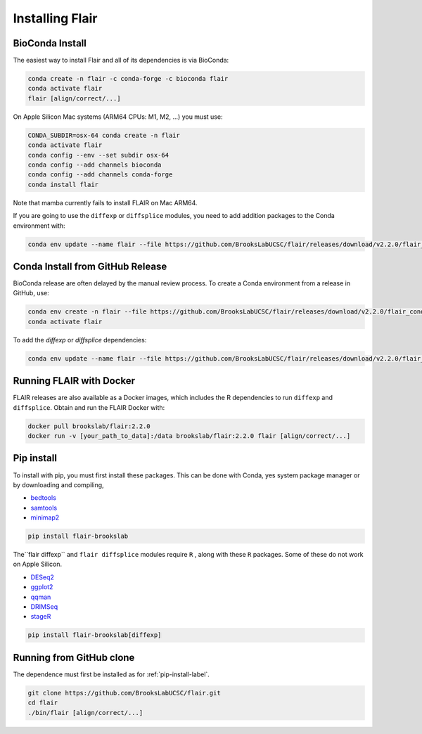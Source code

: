 .. _installing-label:

Installing Flair
================

BioConda Install
~~~~~~~~~~~~~~~~

The easiest way to install Flair and all of its dependencies is via BioConda:

.. code:: sh

   conda create -n flair -c conda-forge -c bioconda flair
   conda activate flair
   flair [align/correct/...]

On Apple Silicon Mac systems (ARM64 CPUs: M1, M2, ...) you must use:

.. code:: sh

   CONDA_SUBDIR=osx-64 conda create -n flair
   conda activate flair
   conda config --env --set subdir osx-64
   conda config --add channels bioconda
   conda config --add channels conda-forge
   conda install flair

Note that mamba currently fails to install FLAIR on Mac ARM64.

If you are going to use the ``diffexp`` or ``diffsplice`` modules,
you need to add addition packages to the Conda environment with: 

.. code:: sh

   conda env update --name flair --file https://github.com/BrooksLabUCSC/flair/releases/download/v2.2.0/flair_diffexp_conda_env.yaml

Conda Install from GitHub Release
~~~~~~~~~~~~~~~~~~~~~~~~~~~~~~~~~

BioConda release are often delayed by the manual review process.  To create
a Conda environment from a release in GitHub, use:

.. code:: sh

   conda env create -n flair --file https://github.com/BrooksLabUCSC/flair/releases/download/v2.2.0/flair_conda_env.yaml
   conda activate flair
   
To add the `diffexp` or `diffsplice` dependencies:

.. code:: sh

   conda env update --name flair --file https://github.com/BrooksLabUCSC/flair/releases/download/v2.2.0/flair_diffexp_conda_env.yaml

Running FLAIR with Docker
~~~~~~~~~~~~~~~~~~~~~~~~~

FLAIR releases are also available as a Docker images, which includes the R
dependencies to run ``diffexp`` and ``diffsplice``.  Obtain and run the
FLAIR Docker with:

.. code:: sh

    docker pull brookslab/flair:2.2.0
    docker run -v [your_path_to_data]:/data brookslab/flair:2.2.0 flair [align/correct/...]

.. _pip-install-label:

Pip install
~~~~~~~~~~~

To install with pip, you must first install these packages. This can be done
with Conda, yes system package manager or by downloading and compiling,

- `bedtools <https://github.com/arq5x/bedtools2/>`_
- `samtools <https://github.com/samtools/samtools/releases>`_
- `minimap2 <https://github.com/lh3/minimap2>`_

.. code:: sh

   pip install flair-brookslab


The``flair diffexp`` and ``flair diffsplice`` modules require ``R`` , along
with these ``R`` packages. Some of these do not work on Apple Silicon.

- `DESeq2 <https://bioconductor.org/packages/release/bioc/html/DESeq2.html>`__
- `ggplot2 <https://ggplot2.tidyverse.org>`__
- `qqman <https://cran.r-project.org/web/packages/qqman/index.html>`__
- `DRIMSeq <http://bioconductor.org/packages/release/bioc/html/DRIMSeq.html>`__
- `stageR <http://bioconductor.org/packages/release/bioc/html/stageR.html>`__

.. code:: sh

   pip install flair-brookslab[diffexp]


Running from GitHub clone
~~~~~~~~~~~~~~~~~~~~~~~~~

The dependence must first be installed as for :ref:`pip-install-label`.

.. code:: sh

    git clone https://github.com/BrooksLabUCSC/flair.git
    cd flair
    ./bin/flair [align/correct/...]

